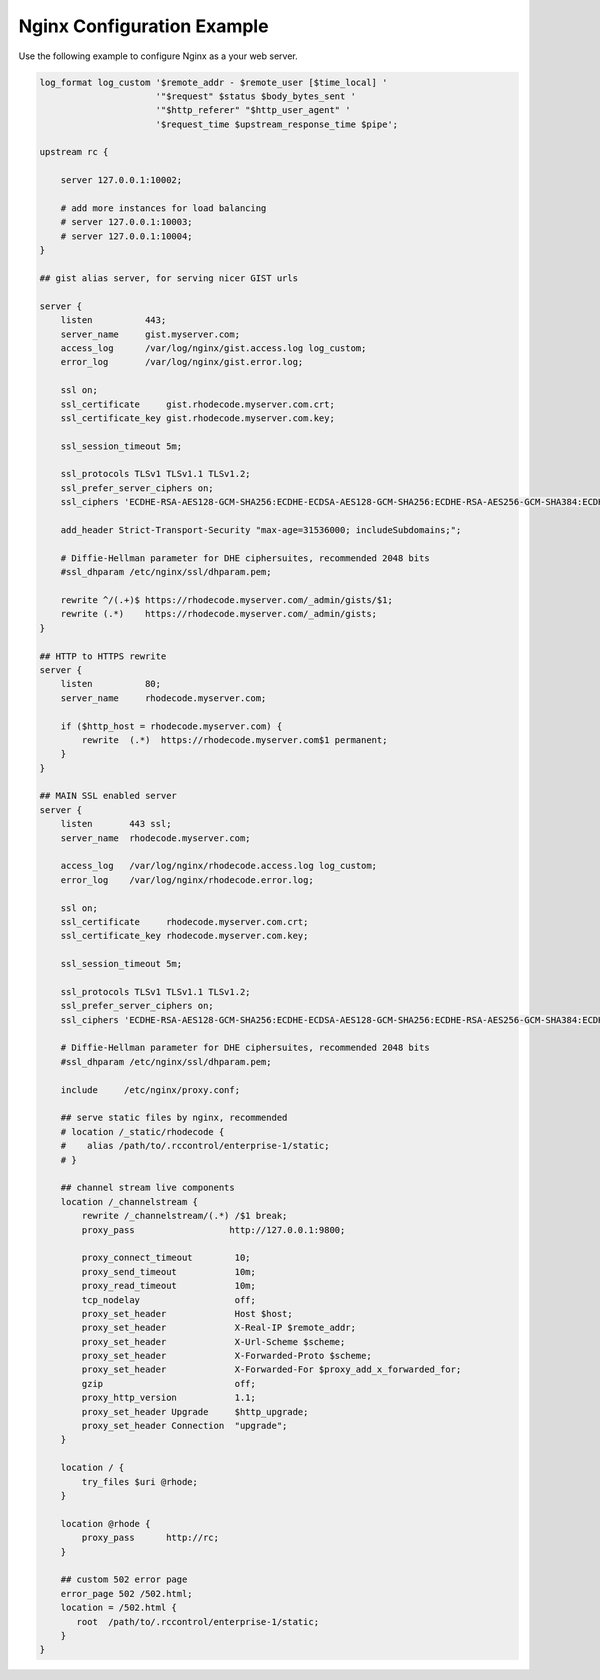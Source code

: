 Nginx Configuration Example
---------------------------

Use the following example to configure Nginx as a your web server.

.. code-block:: nginx

    log_format log_custom '$remote_addr - $remote_user [$time_local] '
                          '"$request" $status $body_bytes_sent '
                          '"$http_referer" "$http_user_agent" '
                          '$request_time $upstream_response_time $pipe';

    upstream rc {

        server 127.0.0.1:10002;

        # add more instances for load balancing
        # server 127.0.0.1:10003;
        # server 127.0.0.1:10004;
    }

    ## gist alias server, for serving nicer GIST urls

    server {
        listen          443;
        server_name     gist.myserver.com;
        access_log      /var/log/nginx/gist.access.log log_custom;
        error_log       /var/log/nginx/gist.error.log;

        ssl on;
        ssl_certificate     gist.rhodecode.myserver.com.crt;
        ssl_certificate_key gist.rhodecode.myserver.com.key;

        ssl_session_timeout 5m;

        ssl_protocols TLSv1 TLSv1.1 TLSv1.2;
        ssl_prefer_server_ciphers on;
        ssl_ciphers 'ECDHE-RSA-AES128-GCM-SHA256:ECDHE-ECDSA-AES128-GCM-SHA256:ECDHE-RSA-AES256-GCM-SHA384:ECDHE-ECDSA-AES256-GCM-SHA384:DHE-RSA-AES128-GCM-SHA256:DHE-DSS-AES128-GCM-SHA256:kEDH+AESGCM:ECDHE-RSA-AES128-SHA256:ECDHE-ECDSA-AES128-SHA256:ECDHE-RSA-AES128-SHA:ECDHE-ECDSA-AES128-SHA:ECDHE-RSA-AES256-SHA384:ECDHE-ECDSA-AES256-SHA384:ECDHE-RSA-AES256-SHA:ECDHE-ECDSA-AES256-SHA:DHE-RSA-AES128-SHA256:DHE-RSA-AES128-SHA:DHE-DSS-AES128-SHA256:DHE-RSA-AES256-SHA256:DHE-DSS-AES256-SHA:DHE-RSA-AES256-SHA:AES128-GCM-SHA256:AES256-GCM-SHA384:AES128-SHA256:AES256-SHA256:AES128-SHA:AES256-SHA:AES:CAMELLIA:DES-CBC3-SHA:!aNULL:!eNULL:!EXPORT:!DES:!RC4:!MD5:!PSK:!aECDH:!EDH-DSS-DES-CBC3-SHA:!EDH-RSA-DES-CBC3-SHA:!KRB5-DES-CBC3-SHA';

        add_header Strict-Transport-Security "max-age=31536000; includeSubdomains;";

        # Diffie-Hellman parameter for DHE ciphersuites, recommended 2048 bits
        #ssl_dhparam /etc/nginx/ssl/dhparam.pem;

        rewrite ^/(.+)$ https://rhodecode.myserver.com/_admin/gists/$1;
        rewrite (.*)    https://rhodecode.myserver.com/_admin/gists;
    }

    ## HTTP to HTTPS rewrite
    server {
        listen          80;
        server_name     rhodecode.myserver.com;

        if ($http_host = rhodecode.myserver.com) {
            rewrite  (.*)  https://rhodecode.myserver.com$1 permanent;
        }
    }

    ## MAIN SSL enabled server
    server {
        listen       443 ssl;
        server_name  rhodecode.myserver.com;

        access_log   /var/log/nginx/rhodecode.access.log log_custom;
        error_log    /var/log/nginx/rhodecode.error.log;

        ssl on;
        ssl_certificate     rhodecode.myserver.com.crt;
        ssl_certificate_key rhodecode.myserver.com.key;

        ssl_session_timeout 5m;

        ssl_protocols TLSv1 TLSv1.1 TLSv1.2;
        ssl_prefer_server_ciphers on;
        ssl_ciphers 'ECDHE-RSA-AES128-GCM-SHA256:ECDHE-ECDSA-AES128-GCM-SHA256:ECDHE-RSA-AES256-GCM-SHA384:ECDHE-ECDSA-AES256-GCM-SHA384:DHE-RSA-AES128-GCM-SHA256:DHE-DSS-AES128-GCM-SHA256:kEDH+AESGCM:ECDHE-RSA-AES128-SHA256:ECDHE-ECDSA-AES128-SHA256:ECDHE-RSA-AES128-SHA:ECDHE-ECDSA-AES128-SHA:ECDHE-RSA-AES256-SHA384:ECDHE-ECDSA-AES256-SHA384:ECDHE-RSA-AES256-SHA:ECDHE-ECDSA-AES256-SHA:DHE-RSA-AES128-SHA256:DHE-RSA-AES128-SHA:DHE-DSS-AES128-SHA256:DHE-RSA-AES256-SHA256:DHE-DSS-AES256-SHA:DHE-RSA-AES256-SHA:AES128-GCM-SHA256:AES256-GCM-SHA384:AES128-SHA256:AES256-SHA256:AES128-SHA:AES256-SHA:AES:CAMELLIA:DES-CBC3-SHA:!aNULL:!eNULL:!EXPORT:!DES:!RC4:!MD5:!PSK:!aECDH:!EDH-DSS-DES-CBC3-SHA:!EDH-RSA-DES-CBC3-SHA:!KRB5-DES-CBC3-SHA';

        # Diffie-Hellman parameter for DHE ciphersuites, recommended 2048 bits
        #ssl_dhparam /etc/nginx/ssl/dhparam.pem;

        include     /etc/nginx/proxy.conf;

        ## serve static files by nginx, recommended
        # location /_static/rhodecode {
        #    alias /path/to/.rccontrol/enterprise-1/static;
        # }

        ## channel stream live components
        location /_channelstream {
            rewrite /_channelstream/(.*) /$1 break;
            proxy_pass                  http://127.0.0.1:9800;

            proxy_connect_timeout        10;
            proxy_send_timeout           10m;
            proxy_read_timeout           10m;
            tcp_nodelay                  off;
            proxy_set_header             Host $host;
            proxy_set_header             X-Real-IP $remote_addr;
            proxy_set_header             X-Url-Scheme $scheme;
            proxy_set_header             X-Forwarded-Proto $scheme;
            proxy_set_header             X-Forwarded-For $proxy_add_x_forwarded_for;
            gzip                         off;
            proxy_http_version           1.1;
            proxy_set_header Upgrade     $http_upgrade;
            proxy_set_header Connection  "upgrade";
        }

        location / {
            try_files $uri @rhode;
        }

        location @rhode {
            proxy_pass      http://rc;
        }

        ## custom 502 error page
        error_page 502 /502.html;
        location = /502.html {
           root  /path/to/.rccontrol/enterprise-1/static;
        }
    }